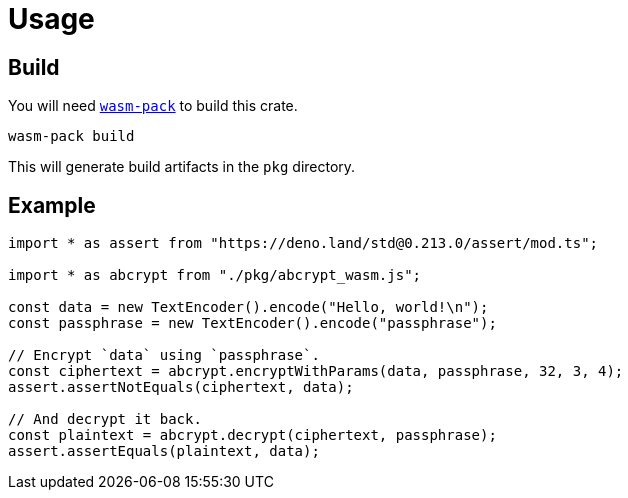 // SPDX-FileCopyrightText: 2023 Shun Sakai
//
// SPDX-License-Identifier: CC-BY-4.0

= Usage
:wasm-pack-url: https://rustwasm.github.io/wasm-pack/

== Build

You will need {wasm-pack-url}[`wasm-pack`] to build this crate.

[source,sh]
----
wasm-pack build
----

This will generate build artifacts in the `pkg` directory.

== Example

[source,ts]
----
import * as assert from "https://deno.land/std@0.213.0/assert/mod.ts";

import * as abcrypt from "./pkg/abcrypt_wasm.js";

const data = new TextEncoder().encode("Hello, world!\n");
const passphrase = new TextEncoder().encode("passphrase");

// Encrypt `data` using `passphrase`.
const ciphertext = abcrypt.encryptWithParams(data, passphrase, 32, 3, 4);
assert.assertNotEquals(ciphertext, data);

// And decrypt it back.
const plaintext = abcrypt.decrypt(ciphertext, passphrase);
assert.assertEquals(plaintext, data);
----
